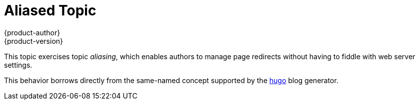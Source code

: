 = Aliased Topic
{product-author}
{product-version}
:data-uri:
:asciibinder-aliases: foo,bar/baz
:icons:

This topic exercises topic _aliasing_, which enables authors to manage page redirects without having to fiddle with web server settings.

This behavior borrows directly from the same-named concept supported by the link:https://gohugo.io[hugo] blog generator.

